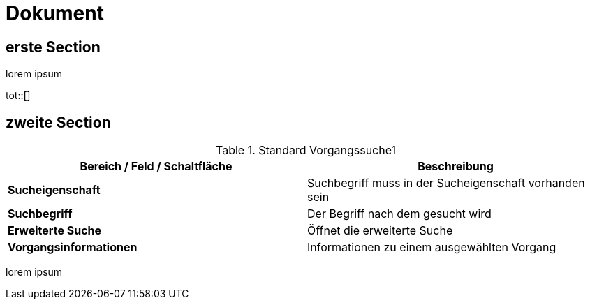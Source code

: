 :tot-title: Tabellenverzeichnis

= Dokument

== erste Section

lorem ipsum

tot::[]

== zweite Section

.Standard Vorgangssuche1
[cols=",",options="header",]
|===
|Bereich / Feld / Schaltfläche |Beschreibung
|*Sucheigenschaft* |Suchbegriff muss in der Sucheigenschaft vorhanden sein
|*Suchbegriff* |Der Begriff nach dem gesucht wird
|*Erweiterte Suche* |Öffnet die erweiterte Suche
|*Vorgangsinformationen* |Informationen zu einem ausgewählten Vorgang
|===


lorem ipsum


